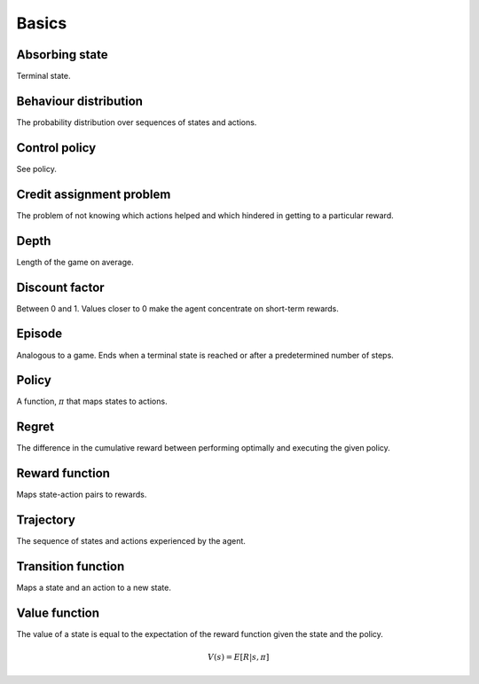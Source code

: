 """""""""""
Basics
"""""""""""

Absorbing state
----------------
Terminal state.

Behaviour distribution
-----------------------
The probability distribution over sequences of states and actions.

Control policy
---------------
See policy.

Credit assignment problem
---------------------------
The problem of not knowing which actions helped and which hindered in getting to a particular reward.

Depth
-----------
Length of the game on average.

Discount factor
----------------
Between 0 and 1. Values closer to 0 make the agent concentrate on short-term rewards.

Episode
------------
Analogous to a game. Ends when a terminal state is reached or after a predetermined number of steps.

Policy
----------
A function, :math:`\pi` that maps states to actions.

Regret
-------
The difference in the cumulative reward between performing optimally and executing the given policy.

Reward function
------------------
Maps state-action pairs to rewards.

Trajectory
--------------
The sequence of states and actions experienced by the agent.

Transition function
---------------------
Maps a state and an action to a new state.

Value function
----------------
The value of a state is equal to the expectation of the reward function given the state and the policy. 

.. math::

    V(s) = E[R|s,\pi]

